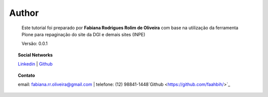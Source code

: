 Author
======

	Este tutorial foi preparado por **Fabiana Rodrigues Rolim de Oliveira** com base na utilização da ferramenta Plone para repaginação do site da DGI e demais sites (INPE)

	Versão: 0.0.1


.. topic:: Social Networks

    
    `Linkedin <https://www.linkedin.com/in/fabianarroliveira/>`_  |
    `Github <https://github.com/faahbih/>`_


.. topic:: Contato

	
	email: fabiana.rr.oliveira@gmail.com | telefone: (12) 98841-1448`Github <https://github.com/faahbih/>`_